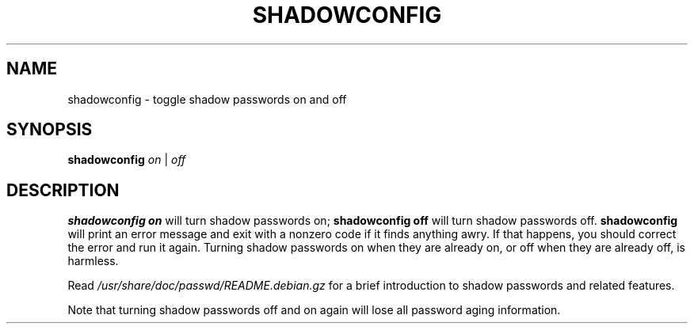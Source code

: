 .\"$Id: shadowconfig.8,v 1.6 2003/05/01 18:17:39 kloczek Exp $
.TH SHADOWCONFIG 8 "19 Apr 1997" "Debian GNU/Linux"
.SH NAME
shadowconfig \- toggle shadow passwords on and off
.SH SYNOPSIS
.B "shadowconfig"
.IR on " | " off
.SH DESCRIPTION
.PP

\fBshadowconfig on\fR will turn shadow passwords on; \fBshadowconfig off\fR
will turn shadow passwords off. \fBshadowconfig\fR will print an error
message and exit with a nonzero code if it finds anything awry. If that
happens, you should correct the error and run it again. Turning shadow
passwords on when they are already on, or off when they are already off, is
harmless.
.P
Read \fI/usr/share/doc/passwd/README.debian.gz\fR for a brief introduction
to shadow passwords and related features.
.P
Note that turning shadow passwords off and on again will lose all password
aging information.
